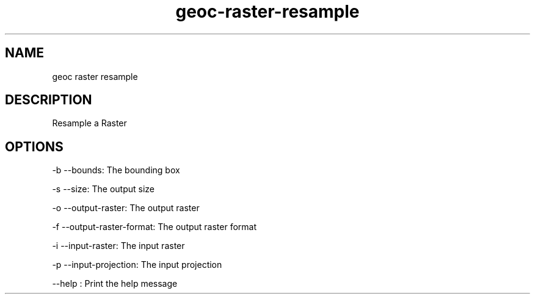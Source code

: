 .TH "geoc-raster-resample" "1" "5 May 2013" "version 0.1"
.SH NAME
geoc raster resample
.SH DESCRIPTION
Resample a Raster
.SH OPTIONS
-b --bounds: The bounding box
.PP
-s --size: The output size
.PP
-o --output-raster: The output raster
.PP
-f --output-raster-format: The output raster format
.PP
-i --input-raster: The input raster
.PP
-p --input-projection: The input projection
.PP
--help : Print the help message
.PP
